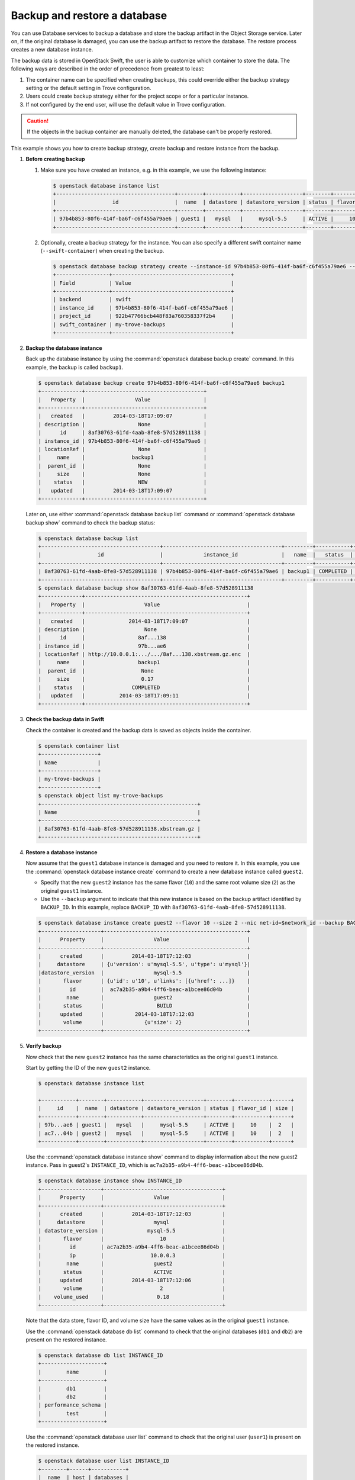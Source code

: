 =============================
Backup and restore a database
=============================

You can use Database services to backup a database and store the backup
artifact in the Object Storage service. Later on, if the original database is
damaged, you can use the backup artifact to restore the database. The restore
process creates a new database instance.

The backup data is stored in OpenStack Swift, the user is able to customize
which container to store the data. The following ways are described in the
order of precedence from greatest to least:

1. The container name can be specified when creating backups, this could
   override either the backup strategy setting or the default setting in Trove
   configuration.

2. Users could create backup strategy either for the project scope or for a
   particular instance.

3. If not configured by the end user, will use the default value in Trove
   configuration.

.. caution::

    If the objects in the backup container are manually deleted, the
    database can't be properly restored.

This example shows you how to create backup strategy, create backup and restore
instance from the backup.

#. **Before creating backup**

   1. Make sure you have created an instance, e.g. in this example, we use the following instance:

      .. code-block:: console

          $ openstack database instance list
          +--------------------------------------+--------+-----------+-------------------+--------+-----------+------+
          |                  id                  |  name  | datastore | datastore_version | status | flavor_id | size |
          +--------------------------------------+--------+-----------+-------------------+--------+-----------+------+
          | 97b4b853-80f6-414f-ba6f-c6f455a79ae6 | guest1 |   mysql   |     mysql-5.5     | ACTIVE |     10    |  2   |
          +--------------------------------------+--------+-----------+-------------------+--------+-----------+------+

   2. Optionally, create a backup strategy for the instance. You can also specify a different swift container name (``--swift-container``) when creating the backup.

      .. code-block:: console

          $ openstack database backup strategy create --instance-id 97b4b853-80f6-414f-ba6f-c6f455a79ae6 --swift-container my-trove-backups
          +-----------------+--------------------------------------+
          | Field           | Value                                |
          +-----------------+--------------------------------------+
          | backend         | swift                                |
          | instance_id     | 97b4b853-80f6-414f-ba6f-c6f455a79ae6 |
          | project_id      | 922b47766bcb448f83a760358337f2b4     |
          | swift_container | my-trove-backups                     |
          +-----------------+--------------------------------------+

#. **Backup the database instance**

   Back up the database instance by using the :command:`openstack database backup create`
   command. In this example, the backup is called ``backup1``.

   .. code-block:: console

      $ openstack database backup create 97b4b853-80f6-414f-ba6f-c6f455a79ae6 backup1
      +-------------+--------------------------------------+
      |   Property  |                Value                 |
      +-------------+--------------------------------------+
      |   created   |         2014-03-18T17:09:07          |
      | description |                 None                 |
      |      id     | 8af30763-61fd-4aab-8fe8-57d528911138 |
      | instance_id | 97b4b853-80f6-414f-ba6f-c6f455a79ae6 |
      | locationRef |                 None                 |
      |     name    |               backup1                |
      |  parent_id  |                 None                 |
      |     size    |                 None                 |
      |    status   |                 NEW                  |
      |   updated   |         2014-03-18T17:09:07          |
      +-------------+--------------------------------------+

   Later on, use either :command:`openstack database backup list` command or
   :command:`openstack database backup show` command to check the backup
   status:

   .. code-block:: console

      $ openstack database backup list
      +--------------------------------------+--------------------------------------+---------+-----------+-----------+---------------------+
      |                  id                  |             instance_id              |   name  |   status  | parent_id |       updated       |
      +--------------------------------------+--------------------------------------+---------+-----------+-----------+---------------------+
      | 8af30763-61fd-4aab-8fe8-57d528911138 | 97b4b853-80f6-414f-ba6f-c6f455a79ae6 | backup1 | COMPLETED |    None   | 2014-03-18T17:09:11 |
      +--------------------------------------+--------------------------------------+---------+-----------+-----------+---------------------+
      $ openstack database backup show 8af30763-61fd-4aab-8fe8-57d528911138
      +-------------+----------------------------------------------------+
      |   Property  |                   Value                            |
      +-------------+----------------------------------------------------+
      |   created   |              2014-03-18T17:09:07                   |
      | description |                   None                             |
      |      id     |                 8af...138                          |
      | instance_id |                 97b...ae6                          |
      | locationRef | http://10.0.0.1:.../.../8af...138.xbstream.gz.enc  |
      |     name    |                 backup1                            |
      |  parent_id  |                  None                              |
      |     size    |                  0.17                              |
      |    status   |               COMPLETED                            |
      |   updated   |           2014-03-18T17:09:11                      |
      +-------------+----------------------------------------------------+

#. **Check the backup data in Swift**

   Check the container is created and the backup data is saved as objects inside the container.

   .. code-block:: console

      $ openstack container list
      +------------------+
      | Name             |
      +------------------+
      | my-trove-backups |
      +------------------+
      $ openstack object list my-trove-backups
      +--------------------------------------------------+
      | Name                                             |
      +--------------------------------------------------+
      | 8af30763-61fd-4aab-8fe8-57d528911138.xbstream.gz |
      +--------------------------------------------------+

#. **Restore a database instance**

   Now assume that the ``guest1`` database instance is damaged and you
   need to restore it. In this example, you use the :command:`openstack database instance create`
   command to create a new database instance called ``guest2``.

   -  Specify that the new ``guest2`` instance has the same flavor
      (``10``) and the same root volume size (``2``) as the original
      ``guest1`` instance.

   -  Use the ``--backup`` argument to indicate that this new
      instance is based on the backup artifact identified by
      ``BACKUP_ID``. In this example, replace ``BACKUP_ID`` with
      ``8af30763-61fd-4aab-8fe8-57d528911138``.

   .. code-block:: console

      $ openstack database instance create guest2 --flavor 10 --size 2 --nic net-id=$network_id --backup BACKUP_ID
      +-------------------+----------------------------------------------+
      |      Property     |                Value                         |
      +-------------------+----------------------------------------------+
      |      created      |         2014-03-18T17:12:03                  |
      |     datastore     | {u'version': u'mysql-5.5', u'type': u'mysql'}|
      |datastore_version  |                mysql-5.5                     |
      |       flavor      | {u'id': u'10', u'links': [{u'href': ...]}    |
      |         id        |  ac7a2b35-a9b4-4ff6-beac-a1bcee86d04b        |
      |        name       |                guest2                        |
      |       status      |                 BUILD                        |
      |      updated      |          2014-03-18T17:12:03                 |
      |       volume      |             {u'size': 2}                     |
      +-------------------+----------------------------------------------+

#. **Verify backup**

   Now check that the new ``guest2`` instance has the same
   characteristics as the original ``guest1`` instance.

   Start by getting the ID of the new ``guest2`` instance.

   .. code-block:: console

      $ openstack database instance list

      +-----------+--------+-----------+-------------------+--------+-----------+------+
      |     id    |  name  | datastore | datastore_version | status | flavor_id | size |
      +-----------+--------+-----------+-------------------+--------+-----------+------+
      | 97b...ae6 | guest1 |   mysql   |     mysql-5.5     | ACTIVE |     10    |  2   |
      | ac7...04b | guest2 |   mysql   |     mysql-5.5     | ACTIVE |     10    |  2   |
      +-----------+--------+-----------+-------------------+--------+-----------+------+

   Use the :command:`openstack database instance show` command to display information about the new
   guest2 instance. Pass in guest2's ``INSTANCE_ID``, which is
   ``ac7a2b35-a9b4-4ff6-beac-a1bcee86d04b``.

   .. code-block:: console

      $ openstack database instance show INSTANCE_ID
      +-------------------+--------------------------------------+
      |      Property     |                Value                 |
      +-------------------+--------------------------------------+
      |      created      |         2014-03-18T17:12:03          |
      |     datastore     |                mysql                 |
      | datastore_version |              mysql-5.5               |
      |       flavor      |                  10                  |
      |         id        | ac7a2b35-a9b4-4ff6-beac-a1bcee86d04b |
      |         ip        |               10.0.0.3               |
      |        name       |                guest2                |
      |       status      |                ACTIVE                |
      |      updated      |         2014-03-18T17:12:06          |
      |       volume      |                  2                   |
      |    volume_used    |                 0.18                 |
      +-------------------+--------------------------------------+

   Note that the data store, flavor ID, and volume size have the same
   values as in the original ``guest1`` instance.

   Use the :command:`openstack database db list` command to check that the original
   databases (``db1`` and ``db2``) are present on the restored instance.

   .. code-block:: console

      $ openstack database db list INSTANCE_ID
      +--------------------+
      |        name        |
      +--------------------+
      |        db1         |
      |        db2         |
      | performance_schema |
      |        test        |
      +--------------------+

   Use the :command:`openstack database user list` command to check that the original user
   (``user1``) is present on the restored instance.

   .. code-block:: console

      $ openstack database user list INSTANCE_ID
      +--------+------+-----------+
      |  name  | host | databases |
      +--------+------+-----------+
      | user1  |  %   |  db1, db2 |
      +--------+------+-----------+

#. **Notify users**

   Tell the users who were accessing the now-disabled ``guest1``
   database instance that they can now access ``guest2``. Provide them
   with ``guest2``'s name, IP address, and any other information they
   might need. (You can get this information by using the
   :command:`openstack database instance show` command.)

#. **Clean up**

   At this point, you might want to delete the disabled ``guest1``
   instance, by using the :command:`openstack database instance delete` command.

   .. code-block:: console

      $ openstack database instance delete INSTANCE_ID

Create incremental backups
--------------------------

Incremental backups let you chain together a series of backups. You start with
a regular backup. Then, when you want to create a subsequent incremental
backup, you specify the parent backup.

Restoring a database instance from an incremental backup is the same as
creating a database instance from a regular backup. the Database service
handles the process of applying the chain of incremental backups.

Create an incremental backup based on a parent backup:

.. code-block:: console

    $ openstack database backup create INSTANCE_ID backup1.1  --parent BACKUP_ID
    +-------------+--------------------------------------+
    |   Property  |                Value                 |
    +-------------+--------------------------------------+
    |   created   |         2014-03-19T14:09:13          |
    | description |                 None                 |
    |      id     | 1d474981-a006-4f62-b25f-43d7b8a7097e |
    | instance_id | 792a6a56-278f-4a01-9997-d997fa126370 |
    | locationRef |                 None                 |
    |     name    |              backup1.1               |
    |  parent_id  | 6dc3a9b7-1f3e-4954-8582-3f2e4942cddd |
    |     size    |                 None                 |
    |    status   |                 NEW                  |
    |   updated   |         2014-03-19T14:09:13          |
    +-------------+--------------------------------------+

Restore backup from other regions
---------------------------------

The feature of restoring backup from other regions was introduced in Wallaby.

In multi-region deployment with geo-replicated Swift, the user is able to
create a backup in one region using the backup data created in the others,
which is useful in Disaster Recovery scenario. Instance ID is not required in
this case when restoring backup, but the original backup data location (a swift
object URL), the local datastore version and the backup data size are required.

.. warning::

   The restored backup is dependent on the original backup data, if the
   original backup is deleted, the restored backup is invalid.

#. In region 1, get the backup information.

   .. code-block:: console

      $ openstack database backup show b3957063-18ac-48f4-a710-82602f2ddb78 -c locationRef -c size -c datastore -c datastore_version
      +-------------------+---------------------------------------------------------------------------------------------------------------------------------------+
      | Field             | Value                                                                                                                                 |
      +-------------------+---------------------------------------------------------------------------------------------------------------------------------------+
      | datastore         | mysql                                                                                                                                 |
      | datastore_version | 5.7.29                                                                                                                                |
      | locationRef       | http://192.168.206.8:8080/v1/AUTH_055b2fb9a2264ae5a5f6b3cc066c4a1d/trove-backup-data/b3957063-18ac-48f4-a710-82602f2ddb78.xbstream.gz |
      | size              | 0.2                                                                                                                                   |
      +-------------------+---------------------------------------------------------------------------------------------------------------------------------------+

#. In region 2, create a new backup.

   .. code-block:: console

      $ openstack database backup create \
        --restore-from http://192.168.206.8:8080/v1/AUTH_055b2fb9a2264ae5a5f6b3cc066c4a1d/trove-backup-data/b3957063-18ac-48f4-a710-82602f2ddb78.xbstream.gz \
        --restore-datastore-version 40430eea-9ee3-4c2c-a06f-9ec72277af7a \
        --restore-size 0.3 test-restore
      +----------------------+---------------------------------------------------------------------------------------------------------------------------------------+
      | Field                | Value                                                                                                                                 |
      +----------------------+---------------------------------------------------------------------------------------------------------------------------------------+
      | created              | 2021-02-22T01:44:06                                                                                                                   |
      | datastore            | mysql                                                                                                                                 |
      | datastore_version    | 5.7.29                                                                                                                                |
      | datastore_version_id | 40430eea-9ee3-4c2c-a06f-9ec72277af7a                                                                                                  |
      | description          | None                                                                                                                                  |
      | id                   | ad98bbb0-b1d8-4569-b404-7e6af6700235                                                                                                  |
      | instance_id          | None                                                                                                                                  |
      | locationRef          | http://192.168.206.8:8080/v1/AUTH_055b2fb9a2264ae5a5f6b3cc066c4a1d/trove-backup-data/b3957063-18ac-48f4-a710-82602f2ddb78.xbstream.gz |
      | name                 | test-restore                                                                                                                          |
      | parent_id            | None                                                                                                                                  |
      | project_id           | 055b2fb9a2264ae5a5f6b3cc066c4a1d                                                                                                      |
      | size                 | 0.3                                                                                                                                   |
      | status               | RESTORED                                                                                                                              |
      | updated              | 2021-02-22T01:44:06                                                                                                                   |
      +----------------------+---------------------------------------------------------------------------------------------------------------------------------------+

Troubleshooting
---------------

Failed to create incremental backup for PostgreSQL
~~~~~~~~~~~~~~~~~~~~~~~~~~~~~~~~~~~~~~~~~~~~~~~~~~

One possible reason could be it has been a long time since the parent backup was created, and the parent backup WAL file is removed internally because of disk pressure, it could be confirmed by checking the instance detail, e.g.

.. code-block:: console

   $ openstack database instance show e7231e46-ca3b-4dce-bf67-739b3af0ef85 -c fault
   +-------+----------------------------------------------------------------------+
   | Field | Value                                                                |
   +-------+----------------------------------------------------------------------+
   | fault | Failed to create backup c76de467-6587-4e27-bb8d-7c3d3b136663, error: |
   |       |     Cannot find parent backup WAL file.                              |
   +-------+----------------------------------------------------------------------+

In this case, you have to create full backup instead.

To avoid this issue in the future, you can set up a cron job to create (incremental) backups regularly.